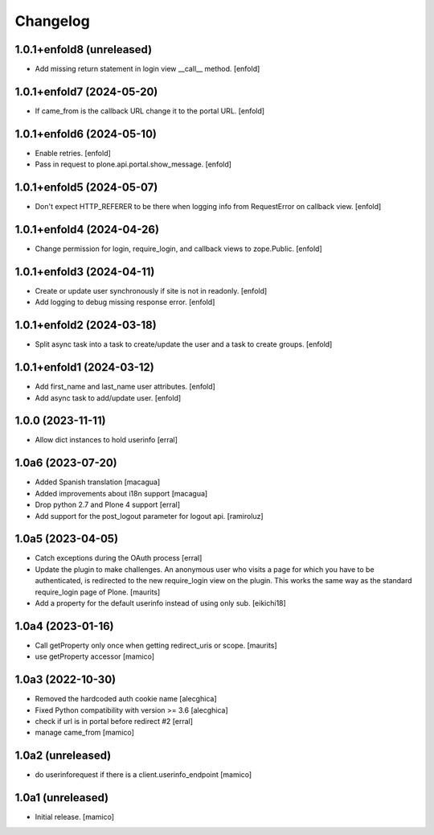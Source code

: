 Changelog
=========


1.0.1+enfold8 (unreleased)
--------------------------

- Add missing return statement in login view __call__ method.
  [enfold]


1.0.1+enfold7 (2024-05-20)
--------------------------

- If came_from is the callback URL change it to the portal URL.
  [enfold]


1.0.1+enfold6 (2024-05-10)
--------------------------

- Enable retries.
  [enfold]

- Pass in request to plone.api.portal.show_message.
  [enfold]


1.0.1+enfold5 (2024-05-07)
--------------------------

- Don't expect HTTP_REFERER to be there when logging info from RequestError on callback view.
  [enfold]


1.0.1+enfold4 (2024-04-26)
--------------------------

- Change permission for login, require_login, and callback views to zope.Public.
  [enfold]


1.0.1+enfold3 (2024-04-11)
--------------------------

- Create or update user synchronously if site is not in readonly.
  [enfold]

- Add logging to debug missing response error.
  [enfold]


1.0.1+enfold2 (2024-03-18)
--------------------------

- Split async task into a task to create/update the user and a task to create
  groups.
  [enfold]


1.0.1+enfold1 (2024-03-12)
--------------------------

- Add first_name and last_name user attributes.
  [enfold]

- Add async task to add/update user.
  [enfold]


1.0.0 (2023-11-11)
------------------

- Allow dict instances to hold userinfo
  [erral]

1.0a6 (2023-07-20)
------------------

- Added Spanish translation
  [macagua]

- Added improvements about i18n support
  [macagua]

- Drop python 2.7 and Plone 4 support
  [erral]

- Add support for the post_logout parameter for logout api.
  [ramiroluz]


1.0a5 (2023-04-05)
------------------

- Catch exceptions during the OAuth process
  [erral]
- Update the plugin to make challenges.
  An anonymous user who visits a page for which you have to be authenticated,
  is redirected to the new require_login view on the plugin.
  This works the same way as the standard require_login page of Plone.
  [maurits]
- Add a property for the default userinfo instead of using only sub.
  [eikichi18]


1.0a4 (2023-01-16)
------------------

- Call getProperty only once when getting redirect_uris or scope.
  [maurits]

- use getProperty accessor
  [mamico]


1.0a3 (2022-10-30)
------------------

- Removed the hardcoded auth cookie name
  [alecghica]
- Fixed Python compatibility with version >= 3.6
  [alecghica]
- check if url is in portal before redirect #2
  [erral]
- manage came_from
  [mamico]

1.0a2 (unreleased)
------------------

- do userinforequest if there is a client.userinfo_endpoint
  [mamico]

1.0a1 (unreleased)
------------------

- Initial release.
  [mamico]
